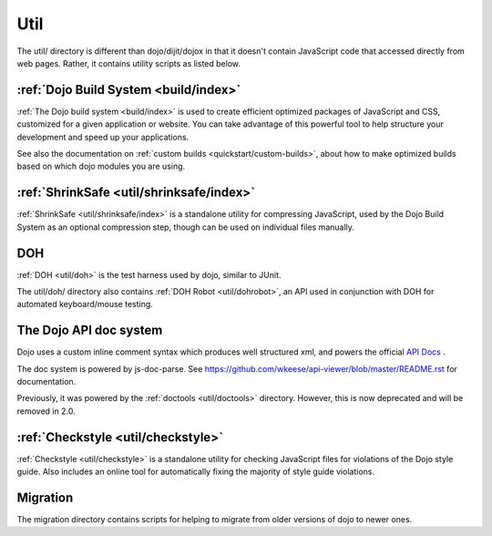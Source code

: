 .. _util/index:

====
Util
====

The util/ directory is different than dojo/dijit/dojox in that it doesn't contain JavaScript code that accessed directly from web pages.   Rather, it contains utility scripts as listed below.

:ref:`Dojo Build System <build/index>`
--------------------------------------

:ref:`The Dojo build system <build/index>` is used to create efficient optimized packages of JavaScript and CSS, customized for a given application or website. You can take advantage of this powerful tool to help structure your development and speed up your applications.

See also the documentation on :ref:`custom builds <quickstart/custom-builds>`, about how to make optimized builds based on which dojo modules you are using.


:ref:`ShrinkSafe <util/shrinksafe/index>`
-----------------------------------------

:ref:`ShrinkSafe <util/shrinksafe/index>` is a standalone utility for compressing JavaScript,
used by the Dojo Build System as an optional compression step, though can be used on individual files manually.

DOH
---
:ref:`DOH <util/doh>` is the test harness used by dojo, similar to JUnit.

The util/doh/ directory also contains :ref:`DOH Robot <util/dohrobot>`, an API used in conjunction with DOH for automated keyboard/mouse testing.

The Dojo API doc system
-----------------------

Dojo uses a custom inline comment syntax which produces well structured xml,
and powers the official `API Docs <http://dojotoolkit.org/api/>`_ .

The doc system is powered by js-doc-parse.    See https://github.com/wkeese/api-viewer/blob/master/README.rst
for documentation.

Previously, it was powered by the :ref:`doctools <util/doctools>` directory.
However, this is now deprecated and will be removed in 2.0.

:ref:`Checkstyle <util/checkstyle>`
-----------------------------------

:ref:`Checkstyle <util/checkstyle>` is a standalone utility for checking JavaScript files for violations of
the Dojo style guide. Also includes an online tool for automatically fixing the majority of style guide violations.


Migration
-----------
The migration directory contains scripts for helping to migrate from older versions of dojo to newer ones.
